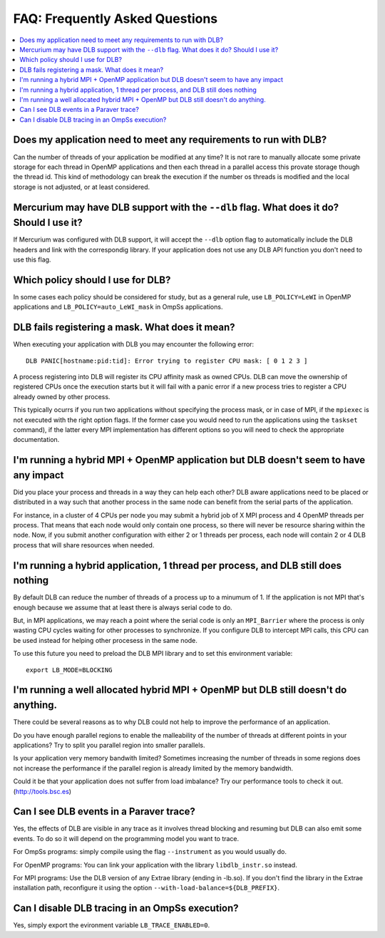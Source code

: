 *******************************
FAQ: Frequently Asked Questions
*******************************

.. contents::
    :local:

.. philosophical, pre-run requirements

Does my application need to meet any requirements to run with DLB?
==================================================================

Can the number of threads of your application be modified at any time? It is not rare to
manually allocate some private storage for each thread in OpenMP applications and then each
thread in a parallel access this provate storage though the thread id. This kind of methodology
can break the execution if the number os threads is modified and the local storage is not
adjusted, or at least considered.

Mercurium may have DLB support with the ``--dlb`` flag. What does it do? Should I use it?
=========================================================================================

If Mercurium was configured with DLB support, it will accept the ``--dlb`` option flag to
automatically include the DLB headers and link with the correspondig library. If your application
does not use any DLB API function you don't need to use this flag.

Which policy should I use for DLB?
==================================

In some cases each policy should be considered for study, but as a general rule, use
``LB_POLICY=LeWI`` in OpenMP applications and ``LB_POLICY=auto_LeWI_mask`` in OmpSs applications.

.. errors

DLB fails registering a mask. What does it mean?
================================================

When executing your application with DLB you may encounter the following error::

    DLB PANIC[hostname:pid:tid]: Error trying to register CPU mask: [ 0 1 2 3 ]

A process registering into DLB will register its CPU affinity mask as owned CPUs. DLB can move
the ownership of registered CPUs once the execution starts but it will fail with a panic error
if a new process tries to register a CPU already owned by other process.

This typically ocurrs if you run two applications without specifying the process mask, or in
case of MPI, if the ``mpiexec`` is not executed with the right option flags. If the former case
you would need to run the applications using the ``taskset`` command), if the latter every MPI
implementation has different options so you will need to check the appropriate documentation.

.. performance

I'm running a hybrid MPI + OpenMP application but DLB doesn't seem to have any impact
=====================================================================================

Did you place your process and threads in a way they can help each other? DLB aware applications
need to be placed or distributed in a way such that another process in the same node can benefit
from the serial parts of the application.

For instance, in a cluster of 4 CPUs per node you may submit a hybrid job of X MPI process and
4 OpenMP threads per process. That means that each node would only contain one process, so there
will never be resource sharing within the node. Now, if you submit another configuration with
either 2 or 1 threads per process, each node will contain 2 or 4 DLB process that will share
resources when needed.

I'm running a hybrid application, 1 thread per process, and DLB still does nothing
==================================================================================

By default DLB can reduce the number of threads of a process up to a minumum of 1. If the
application is not MPI that's enough because we assume that at least there is always serial
code to do.

But, in MPI applications, we may reach a point where the serial code is only an ``MPI_Barrier``
where the process is only wasting CPU cycles waiting for other processes to synchronize. If
you configure DLB to intercept MPI calls, this CPU can be used instead for helping other
procesess in the same node.

To use this future you need to preload the DLB MPI library and to set this environment variable::

    export LB_MODE=BLOCKING

I'm running a well allocated hybrid MPI + OpenMP but DLB still doesn't do anything.
===================================================================================

There could be several reasons as to why DLB could not help to improve the performance of an
application.

Do you have enough parallel regions to enable the malleability of the number of threads at
different points in your applications?  Try to split you parallel region into smaller parallels.

Is your application very memory bandwith limited? Sometimes increasing the number of threads
in some regions does not increase the performance if the parallel region is already limited by
the memory bandwidth.

Could it be that your application does not suffer from load imbalance? Try our performance tools
to check it out. (http://tools.bsc.es)

.. tracing

Can I see DLB events in a Paraver trace?
========================================

Yes, the effects of DLB are visible in any trace as it involves thread blocking and resuming
but DLB can also emit some events. To do so it will depend on the programming model you want to
trace.

For OmpSs programs: simply compile using the flag ``--instrument`` as you would usually do.

For OpenMP programs: You can link your application with the library ``libdlb_instr.so`` instead.

For MPI programs: Use the DLB version of any Extrae library (ending in -lb.so). If you don't find
the library in the Extrae installation path, reconfigure it using the option
``--with-load-balance=${DLB_PREFIX}``.

Can I disable DLB tracing in an OmpSs execution?
================================================

Yes, simply export the evironment variable ``LB_TRACE_ENABLED=0``.

